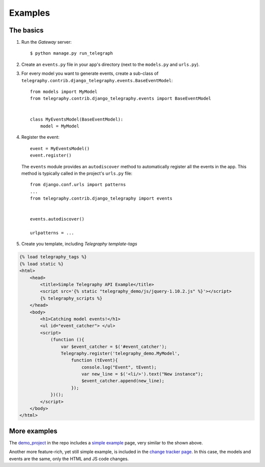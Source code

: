 Examples
=========

The basics
------------

#. Run the *Gateway* server::

    $ python manage.py run_telegraph


#. Create an ``events.py`` file in your app's directory (next to the ``models.py`` and ``urls.py``).

#. For every model you want to generate events, create a sub-class of ``telegraphy.contrib.django_telegraphy.events.BaseEventModel``::

    from models import MyModel
    from telegraphy.contrib.django_telegraphy.events import BaseEventModel


    class MyEventsModel(BaseEventModel):
        model = MyModel

#. Register the event::

    event = MyEventsModel()
    event.register()

   The ``events`` module provides an ``autodiscover`` method to automatically register all the events in the app.
   This method is typically called in the project's ``urls.py`` file::

    from django.conf.urls import patterns
    ...
    from telegraphy.contrib.django_telegraphy import events


    events.autodiscover()

    urlpatterns = ...

#. Create you template, including *Telegraphy template-tags*

.. code-block:: html+django

    {% load telegraphy_tags %}
    {% load static %}
    <html>
        <head>
            <title>Simple Telegraphy API Example</title>
            <script src='{% static "telegraphy_demo/js/jquery-1.10.2.js" %}'></script>
            {% telegraphy_scripts %}
        </head>
        <body>
            <h1>Catching model events!</h1>
            <ul id="event_catcher"> </ul>
            <script>
                (function (){
                    var $event_catcher = $('#event_catcher');
                    Telegraphy.register('telegraphy_demo.MyModel',
                        function (tEvent){
                            console.log("Event", tEvent);
                            var new_line = $('<li/>').text("New instance");
                            $event_catcher.append(new_line);
                        });
                })();
            </script>
        </body>
    </html>

More examples
---------------

The `demo_project <https://github.com/machinalis/telegraphy/tree/master/demo_project>`__ in the repo includes a
`simple example <https://github.com/machinalis/telegraphy/blob/master/demo_project/apps/telegraphy_demo/templates/telegraphy_demo/simple.html>`__
page, very similar to the shown above.

Another more feature-rich, yet still simple example, is included in the
`change tracker page <https://github.com/machinalis/telegraphy/blob/master/demo_project/apps/telegraphy_demo/templates/telegraphy_demo/change_tracker.html>`__.
In this case, the models and events are the same, only the HTML and JS code changes.
